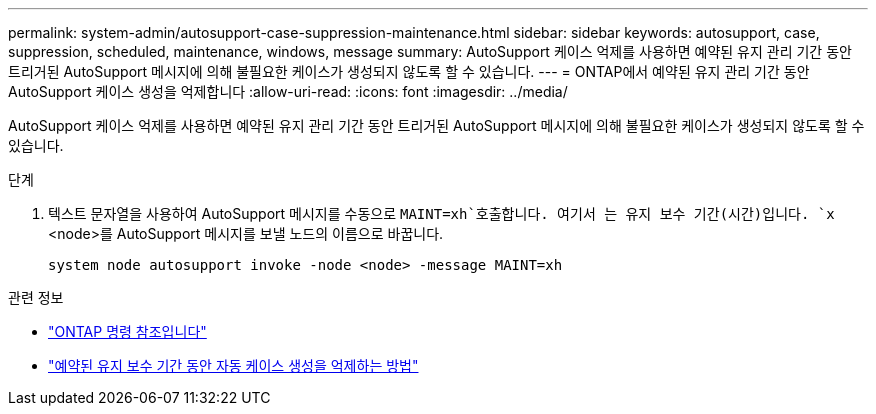 ---
permalink: system-admin/autosupport-case-suppression-maintenance.html 
sidebar: sidebar 
keywords: autosupport, case, suppression, scheduled, maintenance, windows, message 
summary: AutoSupport 케이스 억제를 사용하면 예약된 유지 관리 기간 동안 트리거된 AutoSupport 메시지에 의해 불필요한 케이스가 생성되지 않도록 할 수 있습니다. 
---
= ONTAP에서 예약된 유지 관리 기간 동안 AutoSupport 케이스 생성을 억제합니다
:allow-uri-read: 
:icons: font
:imagesdir: ../media/


[role="lead"]
AutoSupport 케이스 억제를 사용하면 예약된 유지 관리 기간 동안 트리거된 AutoSupport 메시지에 의해 불필요한 케이스가 생성되지 않도록 할 수 있습니다.

.단계
. 텍스트 문자열을 사용하여 AutoSupport 메시지를 수동으로 `MAINT=xh`호출합니다. 여기서 는 유지 보수 기간(시간)입니다. `x` <node>를 AutoSupport 메시지를 보낼 노드의 이름으로 바꿉니다.
+
[source, console]
----
system node autosupport invoke -node <node> -message MAINT=xh
----


.관련 정보
* link:https://docs.netapp.com/us-en/ontap-cli/system-node-autosupport-invoke.html["ONTAP 명령 참조입니다"^]
* link:https://kb.netapp.com/Advice_and_Troubleshooting/Data_Storage_Software/ONTAP_OS/How_to_suppress_automatic_case_creation_during_scheduled_maintenance_windows["예약된 유지 보수 기간 동안 자동 케이스 생성을 억제하는 방법"^]

